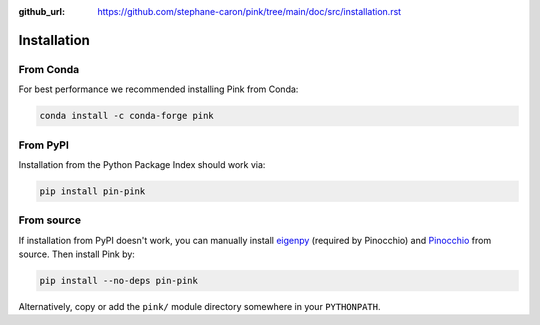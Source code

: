 :github_url: https://github.com/stephane-caron/pink/tree/main/doc/src/installation.rst

************
Installation
************

From Conda
==========

For best performance we recommended installing Pink from Conda:

.. code:: bash

    conda install -c conda-forge pink

From PyPI
=========

Installation from the Python Package Index should work via:

.. code:: bash

    pip install pin-pink

From source
===========

If installation from PyPI doesn't work, you can manually install `eigenpy <https://github.com/stack-of-tasks/eigenpy>`__ (required by Pinocchio) and `Pinocchio <https://github.com/stack-of-tasks/pinocchio>`__ from source. Then install Pink by:

.. code:: bash

    pip install --no-deps pin-pink

Alternatively, copy or add the ``pink/`` module directory somewhere in your ``PYTHONPATH``.
